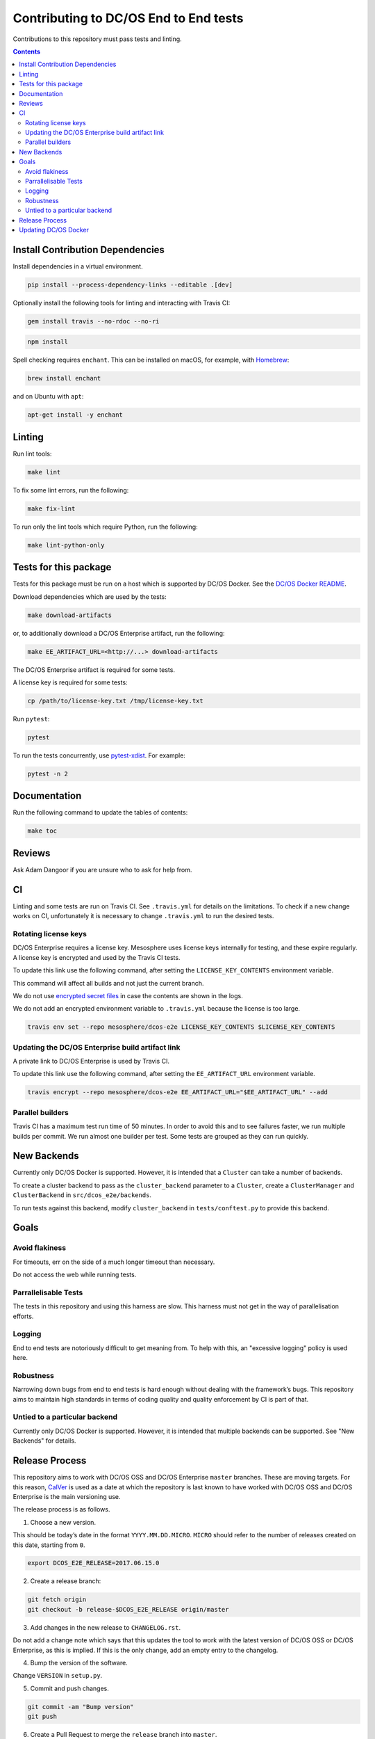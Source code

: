 Contributing to DC/OS End to End tests
======================================

Contributions to this repository must pass tests and linting.

.. contents::
  :depth: 2

Install Contribution Dependencies
---------------------------------

Install dependencies in a virtual environment.

.. code:: sh

    pip install --process-dependency-links --editable .[dev]

Optionally install the following tools for linting and interacting with Travis CI:

.. code:: sh

    gem install travis --no-rdoc --no-ri

.. code:: sh

    npm install

Spell checking requires ``enchant``.
This can be installed on macOS, for example, with `Homebrew <http://brew.sh>`__:

.. code:: sh

    brew install enchant

and on Ubuntu with ``apt``:

.. code:: sh

    apt-get install -y enchant

Linting
-------

Run lint tools:

.. code:: sh

    make lint

To fix some lint errors, run the following:

.. code:: sh

    make fix-lint

To run only the lint tools which require Python, run the following:

.. code:: sh

    make lint-python-only

Tests for this package
----------------------

Tests for this package must be run on a host which is supported by DC/OS Docker.
See the `DC/OS Docker README <https://github.com/dcos/dcos-docker/blob/master/README.md>`__.

Download dependencies which are used by the tests:

.. code:: sh

    make download-artifacts

or, to additionally download a DC/OS Enterprise artifact, run the following:

.. code:: sh

    make EE_ARTIFACT_URL=<http://...> download-artifacts

The DC/OS Enterprise artifact is required for some tests.

A license key is required for some tests:

.. code:: sh

    cp /path/to/license-key.txt /tmp/license-key.txt

Run ``pytest``:

.. code:: sh

    pytest

To run the tests concurrently, use `pytest-xdist <https://github.com/pytest-dev/pytest-xdist>`__.
For example:

.. code:: sh

    pytest -n 2

Documentation
-------------

Run the following command to update the tables of contents:

.. code:: sh

    make toc

Reviews
-------

Ask Adam Dangoor if you are unsure who to ask for help from.

CI
--

Linting and some tests are run on Travis CI.
See ``.travis.yml`` for details on the limitations.
To check if a new change works on CI, unfortunately it is necessary to change ``.travis.yml`` to run the desired tests.

Rotating license keys
~~~~~~~~~~~~~~~~~~~~~

DC/OS Enterprise requires a license key.
Mesosphere uses license keys internally for testing, and these expire regularly.
A license key is encrypted and used by the Travis CI tests.

To update this link use the following command, after setting the ``LICENSE_KEY_CONTENTS`` environment variable.

This command will affect all builds and not just the current branch.

We do not use `encrypted secret files <https://docs.travis-ci.com/user/encrypting-files/#Caveat>`__ in case the contents are shown in the logs.

We do not add an encrypted environment variable to ``.travis.yml`` because the license is too large.

.. code:: sh

    travis env set --repo mesosphere/dcos-e2e LICENSE_KEY_CONTENTS $LICENSE_KEY_CONTENTS

Updating the DC/OS Enterprise build artifact link
~~~~~~~~~~~~~~~~~~~~~~~~~~~~~~~~~~~~~~~~~~~~~~~~~

A private link to DC/OS Enterprise is used by Travis CI.

To update this link use the following command, after setting the ``EE_ARTIFACT_URL`` environment variable.

.. code:: sh

    travis encrypt --repo mesosphere/dcos-e2e EE_ARTIFACT_URL="$EE_ARTIFACT_URL" --add

Parallel builders
~~~~~~~~~~~~~~~~~

Travis CI has a maximum test run time of 50 minutes.
In order to avoid this and to see failures faster, we run multiple builds per commit.
We run almost one builder per test.
Some tests are grouped as they can run quickly.

New Backends
------------

Currently only DC/OS Docker is supported.
However, it is intended that a ``Cluster`` can take a number of backends.

To create a cluster backend to pass as the ``cluster_backend`` parameter to a ``Cluster``, create a ``ClusterManager`` and ``ClusterBackend`` in ``src/dcos_e2e/backends``.

To run tests against this backend, modify ``cluster_backend`` in ``tests/conftest.py`` to provide this backend.

Goals
-----

Avoid flakiness
~~~~~~~~~~~~~~~

For timeouts, err on the side of a much longer timeout than necessary.

Do not access the web while running tests.

Parrallelisable Tests
~~~~~~~~~~~~~~~~~~~~~

The tests in this repository and using this harness are slow.
This harness must not get in the way of parallelisation efforts.

Logging
~~~~~~~

End to end tests are notoriously difficult to get meaning from.
To help with this, an "excessive logging" policy is used here.

Robustness
~~~~~~~~~~

Narrowing down bugs from end to end tests is hard enough without dealing with the framework’s bugs.
This repository aims to maintain high standards in terms of coding quality and quality enforcement by CI is part of that.

Untied to a particular backend
~~~~~~~~~~~~~~~~~~~~~~~~~~~~~~

Currently only DC/OS Docker is supported.
However, it is intended that multiple backends can be supported.
See "New Backends" for details.

Release Process
---------------

This repository aims to work with DC/OS OSS and DC/OS Enterprise ``master`` branches.
These are moving targets.
For this reason, `CalVer <http://calver.org/>`__ is used as a date at which the repository is last known to have worked with DC/OS OSS and DC/OS Enterprise is the main versioning use.

The release process is as follows.

1. Choose a new version.

This should be today’s date in the format ``YYYY.MM.DD.MICRO``.
``MICRO`` should refer to the number of releases created on this date, starting from ``0``.

.. code:: sh

    export DCOS_E2E_RELEASE=2017.06.15.0

2. Create a release branch:

.. code:: sh

    git fetch origin
    git checkout -b release-$DCOS_E2E_RELEASE origin/master

3. Add changes in the new release to ``CHANGELOG.rst``.

Do not add a change note which says that this updates the tool to work with the latest version of DC/OS OSS or DC/OS Enterprise, as this is implied.
If this is the only change, add an empty entry to the changelog.

4. Bump the version of the software.

Change ``VERSION`` in ``setup.py``.

5. Commit and push changes.

.. code:: sh

    git commit -am "Bump version"
    git push

6. Create a Pull Request to merge the ``release`` branch into ``master``.

7. Merge the ``release`` Pull Request once CI has passed.

8. Tag a release.

Visit https://github.com/mesosphere/dcos-e2e/releases/new.
Set the "Tag version" to the new version.
Choose "master" as the target.
Add the changes from the changelog to the release description.

Updating DC/OS Docker
---------------------

`DC/OS Docker <https://github.com/dcos/dcos-docker.git>`__ is vendored in this repository using ``git subtree``.
To update DC/OS Docker, use the following command:

.. code:: sh

    make update-dcos-docker

